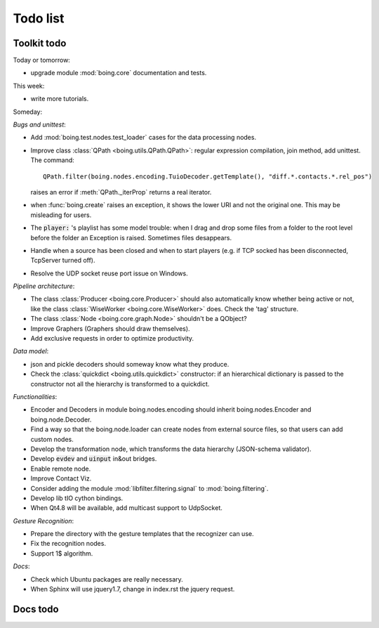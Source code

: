 ===========
 Todo list
===========

Toolkit todo
============

Today or tomorrow:

* upgrade module :mod:`boing.core` documentation and tests.

This week:

* write more tutorials.

Someday:

*Bugs and unittest*:

* Add :mod:`boing.test.nodes.test_loader` cases for the data processing nodes.
* Improve class :class:`QPath <boing.utils.QPath.QPath>`: regular
  expression compilation, join method, add unittest.
  The command::
    QPath.filter(boing.nodes.encoding.TuioDecoder.getTemplate(), "diff.*.contacts.*.rel_pos")
  raises an error if :meth:`QPath._iterProp` returns a real iterator.
* when :func:`boing.create` raises an exception, it shows the lower
  URI and not the original one. This may be misleading for users.
* The :code:`player:` 's playlist has some model trouble: when I drag
  and drop some files from a folder to the root level before the
  folder an Exception is raised. Sometimes files desappears.
* Handle when a source has been closed and when to start players
  (e.g. if TCP socked has been disconnected, TcpServer turned off).
* Resolve the UDP socket reuse port issue on Windows.

*Pipeline architecture*:

* The class :class:`Producer <boing.core.Producer>` should also
  automatically know whether being active or not, like the class
  :class:`WiseWorker <boing.core.WiseWorker>` does. Check the 'tag'
  structure.
* The class :class:`Node <boing.core.graph.Node>` shouldn't be a QObject?
* Improve Graphers (Graphers should draw themselves).
* Add exclusive requests in order to optimize productivity.

*Data model*:

* json and pickle decoders should someway know what they produce.
* Check the :class:`quickdict <boing.utils.quickdict>` constructor: if
  an hierarchical dictionary is passed to the constructor not all the
  hierarchy is transformed to a quickdict.

*Functionalities*:

* Encoder and Decoders in module boing.nodes.encoding should inherit
  boing.nodes.Encoder and boing.node.Decoder.
* Find a way so that the boing.node.loader can create nodes from
  external source files, so that users can add custom nodes.
* Develop the transformation node, which transforms the data hierarchy
  (JSON-schema validator).
* Develop :code:`evdev` and :code:`uinput` in&out bridges.
* Enable remote node.
* Improve Contact Viz.
* Consider adding the module :mod:`libfilter.filtering.signal` to
  :mod:`boing.filtering`.
* Develop lib tIO cython bindings.
* When Qt4.8 will be available, add multicast support to UdpSocket.

*Gesture Recognition*:

* Prepare the directory with the gesture templates that the recognizer
  can use.
* Fix the recognition nodes.
* Support 1$ algorithm.

*Docs*:

* Check which Ubuntu packages are really necessary.
* When Sphinx will use jquery1.7, change in index.rst the jquery request.

Docs todo
=========

.. todolist::
